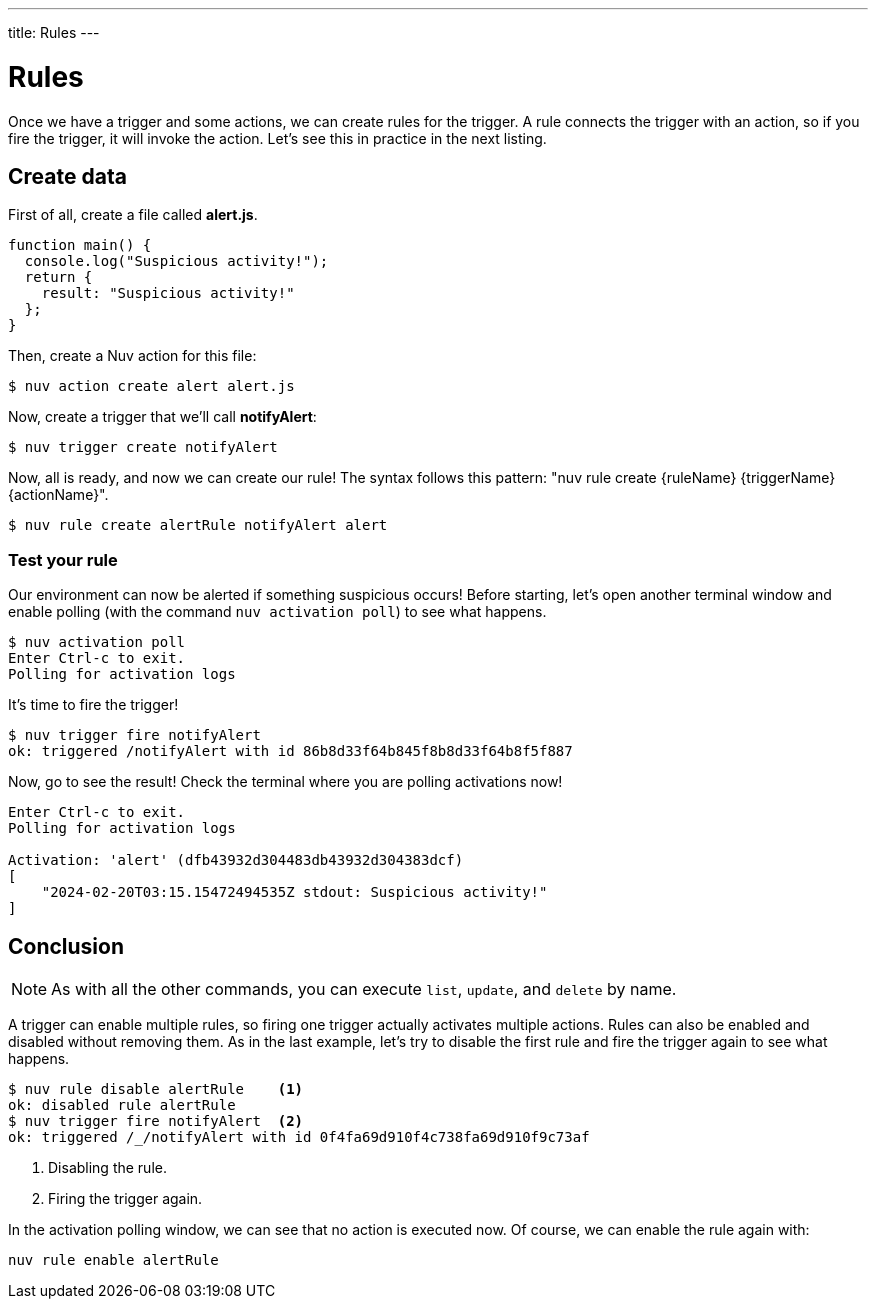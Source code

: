 ---
title: Rules
---

= Rules

Once we have a trigger and some actions, we can create rules for the trigger. A rule connects the trigger with an action, so if you fire the trigger, it will invoke the action. Let's see this in practice in the next listing.


== Create data

First of all, create a file called *alert.js*.

[source,javascript]
----
function main() {
  console.log("Suspicious activity!");
  return {
    result: "Suspicious activity!"
  };
}
----

Then, create a Nuv action for this file:

[source,shell]
----
$ nuv action create alert alert.js  
----

Now, create a trigger that we'll call *notifyAlert*:

[source,shell]
----
$ nuv trigger create notifyAlert
----

Now, all is ready, and now we can create our rule! The syntax follows this pattern: "nuv rule create \{ruleName} \{triggerName} \{actionName}".

[source,shell]
----
$ nuv rule create alertRule notifyAlert alert
----

=== Test your rule

Our environment can now be alerted if something suspicious occurs! Before starting, let's open another terminal window and enable polling (with the command `nuv activation poll`) to see what happens.

[source,shell]
----
$ nuv activation poll
Enter Ctrl-c to exit.
Polling for activation logs
----

It's time to fire the trigger!

[source,shell]
----
$ nuv trigger fire notifyAlert
ok: triggered /notifyAlert with id 86b8d33f64b845f8b8d33f64b8f5f887
----

Now, go to see the result! Check the terminal where you are polling activations now!

[source,shell]
----
Enter Ctrl-c to exit.
Polling for activation logs

Activation: 'alert' (dfb43932d304483db43932d304383dcf)
[
    "2024-02-20T03:15.15472494535Z stdout: Suspicious activity!"
]

----

== Conclusion

[NOTE]
As with all the other commands, you can execute `list`, `update`, and `delete` by name.

A trigger can enable multiple rules, so firing one trigger actually activates multiple actions. Rules can also be enabled and disabled without removing them. As in the last example, let's try to disable the first rule and fire the trigger again to see what happens.

[source,shell]
----
$ nuv rule disable alertRule    <1>
ok: disabled rule alertRule
$ nuv trigger fire notifyAlert  <2>
ok: triggered /_/notifyAlert with id 0f4fa69d910f4c738fa69d910f9c73af
----

<1> Disabling the rule.
<2> Firing the trigger again.


In the activation polling window, we can see that no action is executed now. Of course, we can enable the rule again with:

[source,shell]
----
nuv rule enable alertRule  
----
